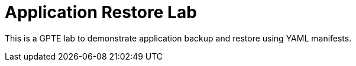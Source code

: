 = Application Restore Lab

This is a GPTE lab to demonstrate application backup and restore using YAML manifests.
